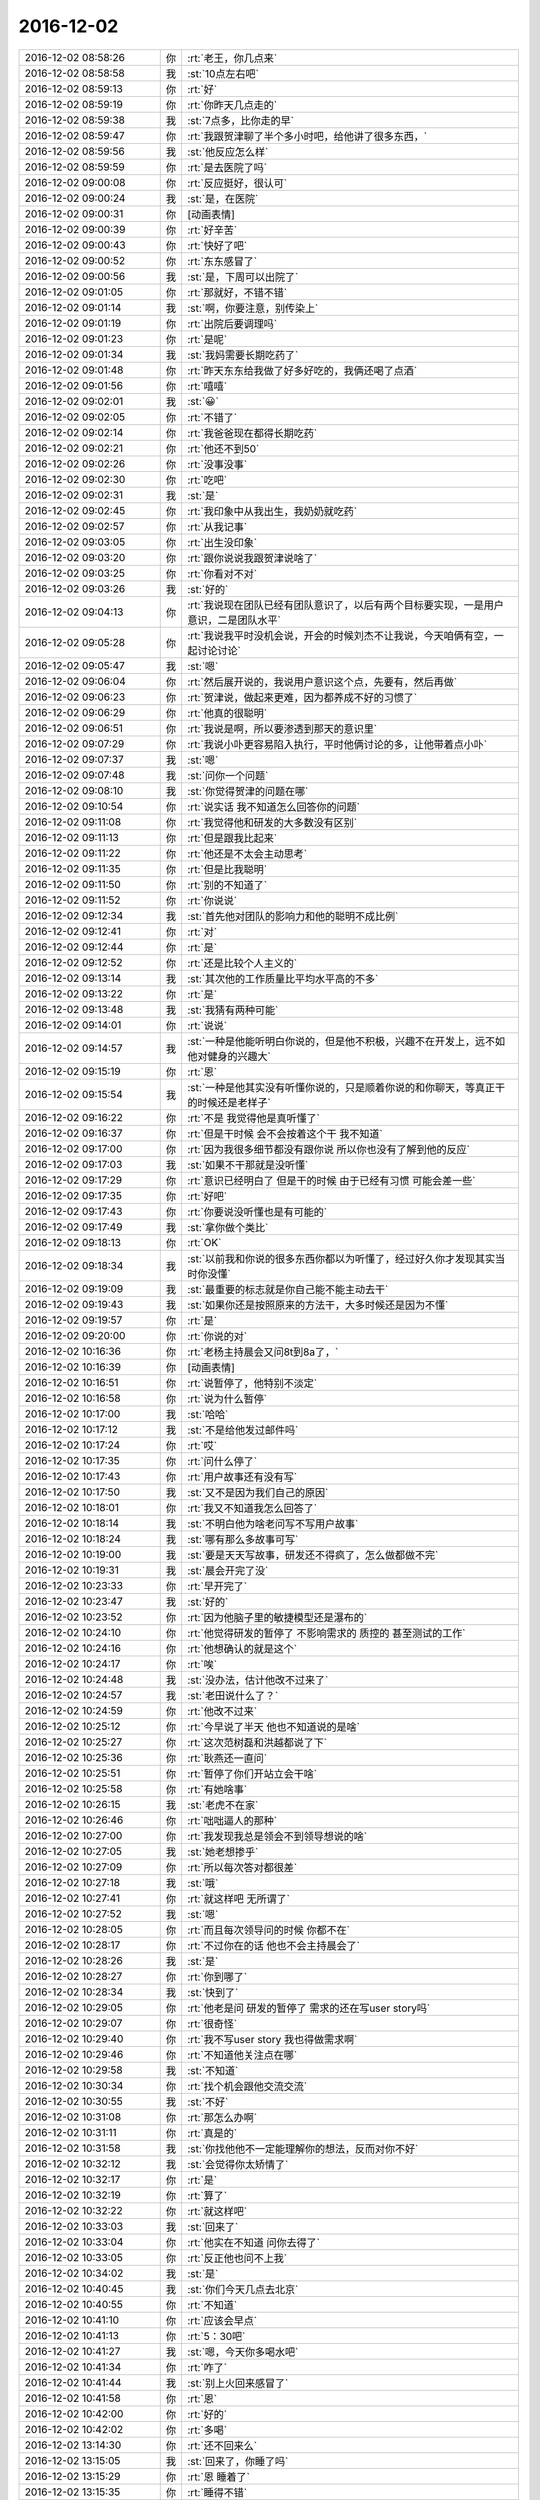 2016-12-02
-------------

.. list-table::
   :widths: 25, 1, 60

   * - 2016-12-02 08:58:26
     - 你
     - :rt:`老王，你几点来`
   * - 2016-12-02 08:58:58
     - 我
     - :st:`10点左右吧`
   * - 2016-12-02 08:59:13
     - 你
     - :rt:`好`
   * - 2016-12-02 08:59:19
     - 你
     - :rt:`你昨天几点走的`
   * - 2016-12-02 08:59:38
     - 我
     - :st:`7点多，比你走的早`
   * - 2016-12-02 08:59:47
     - 你
     - :rt:`我跟贺津聊了半个多小时吧，给他讲了很多东西，`
   * - 2016-12-02 08:59:56
     - 我
     - :st:`他反应怎么样`
   * - 2016-12-02 08:59:59
     - 你
     - :rt:`是去医院了吗`
   * - 2016-12-02 09:00:08
     - 你
     - :rt:`反应挺好，很认可`
   * - 2016-12-02 09:00:24
     - 我
     - :st:`是，在医院`
   * - 2016-12-02 09:00:31
     - 你
     - [动画表情]
   * - 2016-12-02 09:00:39
     - 你
     - :rt:`好辛苦`
   * - 2016-12-02 09:00:43
     - 你
     - :rt:`快好了吧`
   * - 2016-12-02 09:00:52
     - 你
     - :rt:`东东感冒了`
   * - 2016-12-02 09:00:56
     - 我
     - :st:`是，下周可以出院了`
   * - 2016-12-02 09:01:05
     - 你
     - :rt:`那就好，不错不错`
   * - 2016-12-02 09:01:14
     - 我
     - :st:`啊，你要注意，别传染上`
   * - 2016-12-02 09:01:19
     - 你
     - :rt:`出院后要调理吗`
   * - 2016-12-02 09:01:23
     - 你
     - :rt:`是呢`
   * - 2016-12-02 09:01:34
     - 我
     - :st:`我妈需要长期吃药了`
   * - 2016-12-02 09:01:48
     - 你
     - :rt:`昨天东东给我做了好多好吃的，我俩还喝了点酒`
   * - 2016-12-02 09:01:56
     - 你
     - :rt:`嘻嘻`
   * - 2016-12-02 09:02:01
     - 我
     - :st:`😀`
   * - 2016-12-02 09:02:05
     - 你
     - :rt:`不错了`
   * - 2016-12-02 09:02:14
     - 你
     - :rt:`我爸爸现在都得长期吃药`
   * - 2016-12-02 09:02:21
     - 你
     - :rt:`他还不到50`
   * - 2016-12-02 09:02:26
     - 你
     - :rt:`没事没事`
   * - 2016-12-02 09:02:30
     - 你
     - :rt:`吃吧`
   * - 2016-12-02 09:02:31
     - 我
     - :st:`是`
   * - 2016-12-02 09:02:45
     - 你
     - :rt:`我印象中从我出生，我奶奶就吃药`
   * - 2016-12-02 09:02:57
     - 你
     - :rt:`从我记事`
   * - 2016-12-02 09:03:05
     - 你
     - :rt:`出生没印象`
   * - 2016-12-02 09:03:20
     - 你
     - :rt:`跟你说说我跟贺津说啥了`
   * - 2016-12-02 09:03:25
     - 你
     - :rt:`你看对不对`
   * - 2016-12-02 09:03:26
     - 我
     - :st:`好的`
   * - 2016-12-02 09:04:13
     - 你
     - :rt:`我说现在团队已经有团队意识了，以后有两个目标要实现，一是用户意识，二是团队水平`
   * - 2016-12-02 09:05:28
     - 你
     - :rt:`我说我平时没机会说，开会的时候刘杰不让我说，今天咱俩有空，一起讨论讨论`
   * - 2016-12-02 09:05:47
     - 我
     - :st:`嗯`
   * - 2016-12-02 09:06:04
     - 你
     - :rt:`然后展开说的，我说用户意识这个点，先要有，然后再做`
   * - 2016-12-02 09:06:23
     - 你
     - :rt:`贺津说，做起来更难，因为都养成不好的习惯了`
   * - 2016-12-02 09:06:29
     - 你
     - :rt:`他真的很聪明`
   * - 2016-12-02 09:06:51
     - 你
     - :rt:`我说是啊，所以要渗透到那天的意识里`
   * - 2016-12-02 09:07:29
     - 你
     - :rt:`我说小卟更容易陷入执行，平时他俩讨论的多，让他带着点小卟`
   * - 2016-12-02 09:07:37
     - 我
     - :st:`嗯`
   * - 2016-12-02 09:07:48
     - 我
     - :st:`问你一个问题`
   * - 2016-12-02 09:08:10
     - 我
     - :st:`你觉得贺津的问题在哪`
   * - 2016-12-02 09:10:54
     - 你
     - :rt:`说实话 我不知道怎么回答你的问题`
   * - 2016-12-02 09:11:08
     - 你
     - :rt:`我觉得他和研发的大多数没有区别`
   * - 2016-12-02 09:11:13
     - 你
     - :rt:`但是跟我比起来`
   * - 2016-12-02 09:11:22
     - 你
     - :rt:`他还是不太会主动思考`
   * - 2016-12-02 09:11:35
     - 你
     - :rt:`但是比我聪明`
   * - 2016-12-02 09:11:50
     - 你
     - :rt:`别的不知道了`
   * - 2016-12-02 09:11:52
     - 你
     - :rt:`你说说`
   * - 2016-12-02 09:12:34
     - 我
     - :st:`首先他对团队的影响力和他的聪明不成比例`
   * - 2016-12-02 09:12:41
     - 你
     - :rt:`对`
   * - 2016-12-02 09:12:44
     - 你
     - :rt:`是`
   * - 2016-12-02 09:12:52
     - 你
     - :rt:`还是比较个人主义的`
   * - 2016-12-02 09:13:14
     - 我
     - :st:`其次他的工作质量比平均水平高的不多`
   * - 2016-12-02 09:13:22
     - 你
     - :rt:`是`
   * - 2016-12-02 09:13:48
     - 我
     - :st:`我猜有两种可能`
   * - 2016-12-02 09:14:01
     - 你
     - :rt:`说说`
   * - 2016-12-02 09:14:57
     - 我
     - :st:`一种是他能听明白你说的，但是他不积极，兴趣不在开发上，远不如他对健身的兴趣大`
   * - 2016-12-02 09:15:19
     - 你
     - :rt:`恩`
   * - 2016-12-02 09:15:54
     - 我
     - :st:`一种是他其实没有听懂你说的，只是顺着你说的和你聊天，等真正干的时候还是老样子`
   * - 2016-12-02 09:16:22
     - 你
     - :rt:`不是 我觉得他是真听懂了`
   * - 2016-12-02 09:16:37
     - 你
     - :rt:`但是干时候 会不会按着这个干 我不知道`
   * - 2016-12-02 09:17:00
     - 你
     - :rt:`因为我很多细节都没有跟你说 所以你也没有了解到他的反应`
   * - 2016-12-02 09:17:03
     - 我
     - :st:`如果不干那就是没听懂`
   * - 2016-12-02 09:17:29
     - 你
     - :rt:`意识已经明白了 但是干的时候 由于已经有习惯 可能会差一些`
   * - 2016-12-02 09:17:35
     - 你
     - :rt:`好吧`
   * - 2016-12-02 09:17:43
     - 你
     - :rt:`你要说没听懂也是有可能的`
   * - 2016-12-02 09:17:49
     - 我
     - :st:`拿你做个类比`
   * - 2016-12-02 09:18:13
     - 你
     - :rt:`OK`
   * - 2016-12-02 09:18:34
     - 我
     - :st:`以前我和你说的很多东西你都以为听懂了，经过好久你才发现其实当时你没懂`
   * - 2016-12-02 09:19:09
     - 我
     - :st:`最重要的标志就是你自己能不能主动去干`
   * - 2016-12-02 09:19:43
     - 我
     - :st:`如果你还是按照原来的方法干，大多时候还是因为不懂`
   * - 2016-12-02 09:19:57
     - 你
     - :rt:`是`
   * - 2016-12-02 09:20:00
     - 你
     - :rt:`你说的对`
   * - 2016-12-02 10:16:36
     - 你
     - :rt:`老杨主持晨会又问8t到8a了，`
   * - 2016-12-02 10:16:39
     - 你
     - [动画表情]
   * - 2016-12-02 10:16:51
     - 你
     - :rt:`说暂停了，他特别不淡定`
   * - 2016-12-02 10:16:58
     - 你
     - :rt:`说为什么暂停`
   * - 2016-12-02 10:17:00
     - 我
     - :st:`哈哈`
   * - 2016-12-02 10:17:12
     - 我
     - :st:`不是给他发过邮件吗`
   * - 2016-12-02 10:17:24
     - 你
     - :rt:`哎`
   * - 2016-12-02 10:17:35
     - 你
     - :rt:`问什么停了`
   * - 2016-12-02 10:17:43
     - 你
     - :rt:`用户故事还有没有写`
   * - 2016-12-02 10:17:50
     - 我
     - :st:`又不是因为我们自己的原因`
   * - 2016-12-02 10:18:01
     - 你
     - :rt:`我又不知道我怎么回答了`
   * - 2016-12-02 10:18:14
     - 我
     - :st:`不明白他为啥老问写不写用户故事`
   * - 2016-12-02 10:18:24
     - 我
     - :st:`哪有那么多故事可写`
   * - 2016-12-02 10:19:00
     - 我
     - :st:`要是天天写故事，研发还不得疯了，怎么做都做不完`
   * - 2016-12-02 10:19:31
     - 我
     - :st:`晨会开完了没`
   * - 2016-12-02 10:23:33
     - 你
     - :rt:`早开完了`
   * - 2016-12-02 10:23:47
     - 我
     - :st:`好的`
   * - 2016-12-02 10:23:52
     - 你
     - :rt:`因为他脑子里的敏捷模型还是瀑布的`
   * - 2016-12-02 10:24:10
     - 你
     - :rt:`他觉得研发的暂停了  不影响需求的 质控的 甚至测试的工作`
   * - 2016-12-02 10:24:16
     - 你
     - :rt:`他想确认的就是这个`
   * - 2016-12-02 10:24:17
     - 你
     - :rt:`唉`
   * - 2016-12-02 10:24:48
     - 我
     - :st:`没办法，估计他改不过来了`
   * - 2016-12-02 10:24:57
     - 我
     - :st:`老田说什么了？`
   * - 2016-12-02 10:24:59
     - 你
     - :rt:`他改不过来`
   * - 2016-12-02 10:25:12
     - 你
     - :rt:`今早说了半天 他也不知道说的是啥`
   * - 2016-12-02 10:25:27
     - 你
     - :rt:`这次范树磊和洪越都说了下`
   * - 2016-12-02 10:25:36
     - 你
     - :rt:`耿燕还一直问`
   * - 2016-12-02 10:25:51
     - 你
     - :rt:`暂停了你们开站立会干啥`
   * - 2016-12-02 10:25:58
     - 你
     - :rt:`有她啥事`
   * - 2016-12-02 10:26:15
     - 我
     - :st:`老虎不在家`
   * - 2016-12-02 10:26:46
     - 你
     - :rt:`咄咄逼人的那种`
   * - 2016-12-02 10:27:00
     - 你
     - :rt:`我发现我总是领会不到领导想说的啥`
   * - 2016-12-02 10:27:05
     - 我
     - :st:`她老想掺乎`
   * - 2016-12-02 10:27:09
     - 你
     - :rt:`所以每次答对都很差`
   * - 2016-12-02 10:27:18
     - 我
     - :st:`哦`
   * - 2016-12-02 10:27:41
     - 你
     - :rt:`就这样吧 无所谓了`
   * - 2016-12-02 10:27:52
     - 我
     - :st:`嗯`
   * - 2016-12-02 10:28:05
     - 你
     - :rt:`而且每次领导问的时候 你都不在`
   * - 2016-12-02 10:28:17
     - 你
     - :rt:`不过你在的话 他也不会主持晨会了`
   * - 2016-12-02 10:28:26
     - 我
     - :st:`是`
   * - 2016-12-02 10:28:27
     - 你
     - :rt:`你到哪了`
   * - 2016-12-02 10:28:34
     - 我
     - :st:`快到了`
   * - 2016-12-02 10:29:05
     - 你
     - :rt:`他老是问 研发的暂停了 需求的还在写user story吗`
   * - 2016-12-02 10:29:07
     - 你
     - :rt:`很奇怪`
   * - 2016-12-02 10:29:40
     - 你
     - :rt:`我不写user story 我也得做需求啊`
   * - 2016-12-02 10:29:46
     - 你
     - :rt:`不知道他关注点在哪`
   * - 2016-12-02 10:29:58
     - 我
     - :st:`不知道`
   * - 2016-12-02 10:30:34
     - 你
     - :rt:`找个机会跟他交流交流`
   * - 2016-12-02 10:30:55
     - 我
     - :st:`不好`
   * - 2016-12-02 10:31:08
     - 你
     - :rt:`那怎么办啊`
   * - 2016-12-02 10:31:11
     - 你
     - :rt:`真是的`
   * - 2016-12-02 10:31:58
     - 我
     - :st:`你找他他不一定能理解你的想法，反而对你不好`
   * - 2016-12-02 10:32:12
     - 我
     - :st:`会觉得你太矫情了`
   * - 2016-12-02 10:32:17
     - 你
     - :rt:`是`
   * - 2016-12-02 10:32:19
     - 你
     - :rt:`算了`
   * - 2016-12-02 10:32:22
     - 你
     - :rt:`就这样吧`
   * - 2016-12-02 10:33:03
     - 我
     - :st:`回来了`
   * - 2016-12-02 10:33:04
     - 你
     - :rt:`他实在不知道 问你去得了`
   * - 2016-12-02 10:33:05
     - 你
     - :rt:`反正他也问不上我`
   * - 2016-12-02 10:34:02
     - 我
     - :st:`是`
   * - 2016-12-02 10:40:45
     - 我
     - :st:`你们今天几点去北京`
   * - 2016-12-02 10:40:55
     - 你
     - :rt:`不知道`
   * - 2016-12-02 10:41:10
     - 你
     - :rt:`应该会早点`
   * - 2016-12-02 10:41:13
     - 你
     - :rt:`5：30吧`
   * - 2016-12-02 10:41:27
     - 我
     - :st:`嗯，今天你多喝水吧`
   * - 2016-12-02 10:41:34
     - 你
     - :rt:`咋了`
   * - 2016-12-02 10:41:44
     - 我
     - :st:`别上火回来感冒了`
   * - 2016-12-02 10:41:58
     - 你
     - :rt:`恩`
   * - 2016-12-02 10:42:00
     - 你
     - :rt:`好的`
   * - 2016-12-02 10:42:02
     - 你
     - :rt:`多喝`
   * - 2016-12-02 13:14:30
     - 你
     - :rt:`还不回来么`
   * - 2016-12-02 13:15:05
     - 我
     - :st:`回来了，你睡了吗`
   * - 2016-12-02 13:15:29
     - 你
     - :rt:`恩 睡着了`
   * - 2016-12-02 13:15:35
     - 你
     - :rt:`睡得不错`
   * - 2016-12-02 13:15:36
     - 我
     - :st:`好的`
   * - 2016-12-02 13:15:41
     - 你
     - :rt:`我今天还没跟你说话呢`
   * - 2016-12-02 13:15:51
     - 我
     - :st:`是[微笑]`
   * - 2016-12-02 13:18:40
     - 我
     - :st:`上午你都忙什么了`
   * - 2016-12-02 13:19:09
     - 你
     - :rt:`什么都没忙 开了个会`
   * - 2016-12-02 13:19:33
     - 你
     - :rt:`刘杰跟你说给杨总发邮件的事了吗`
   * - 2016-12-02 13:19:50
     - 我
     - :st:`说了，无所谓了`
   * - 2016-12-02 13:20:25
     - 你
     - :rt:`无所谓`
   * - 2016-12-02 13:20:35
     - 你
     - :rt:`我上午跟杨总说了句 他根本不关心`
   * - 2016-12-02 13:20:43
     - 你
     - :rt:`他就是想知道为什么暂停了`
   * - 2016-12-02 13:20:44
     - 我
     - :st:`下午我要去听他们的任职资格培训`
   * - 2016-12-02 13:20:49
     - 你
     - :rt:`哦`
   * - 2016-12-02 13:20:50
     - 你
     - :rt:`去吧`
   * - 2016-12-02 13:42:40
     - 你
     - :rt:`这么点事 怎么弄这么磨叽`
   * - 2016-12-02 13:43:06
     - 我
     - :st:`哈哈，还不都是田整的`
   * - 2016-12-02 13:43:23
     - 你
     - :rt:`真磨叽`
   * - 2016-12-02 13:43:38
     - 我
     - :st:`你知道当初我让他使劲要机器，他和我说要不来，就这么多`
   * - 2016-12-02 13:43:44
     - 你
     - :rt:`他现在之所以成保姆 还是最开始要资源的时候 要的少`
   * - 2016-12-02 13:44:26
     - 我
     - :st:`他当初不想让我插手，大包大揽`
   * - 2016-12-02 13:44:34
     - 我
     - :st:`现在出事自己兜着吧`
   * - 2016-12-02 13:44:38
     - 你
     - :rt:`唉`
   * - 2016-12-02 13:44:42
     - 你
     - :rt:`那肯定的啊`
   * - 2016-12-02 13:44:45
     - 你
     - :rt:`二组就那么水平`
   * - 2016-12-02 13:44:57
     - 你
     - :rt:`他自己水平高 起100个都能干活`
   * - 2016-12-02 13:45:15
     - 你
     - :rt:`现在二组水平低 当初要的时候多要不就行了`
   * - 2016-12-02 13:45:38
     - 我
     - :st:`唉`
   * - 2016-12-02 13:46:10
     - 我
     - :st:`你知道，老田就是胳臂肘往外拐的人`
   * - 2016-12-02 13:46:49
     - 我
     - :st:`你看现在这种情况，他不说去想法要机器，反而说二组配的不对`
   * - 2016-12-02 13:47:00
     - 你
     - :rt:`就是呗`
   * - 2016-12-02 13:47:03
     - 你
     - :rt:`就是没能力`
   * - 2016-12-02 13:47:11
     - 我
     - :st:`哪有这种出了事压榨自己人的道理`
   * - 2016-12-02 13:47:19
     - 你
     - :rt:`他总是这样啊`
   * - 2016-12-02 13:50:48
     - 你
     - :rt:`业务分析能力(BusinessAnalysis)`
       :rt:`• 工程技术能力(Engineering)`
       :rt:`• 领导和协调能力`
   * - 2016-12-02 13:51:02
     - 你
     - :rt:`PO的这些个能力里边的工程技术指什么`
   * - 2016-12-02 13:51:24
     - 我
     - :st:`就是软件工程的工程`
   * - 2016-12-02 13:51:35
     - 你
     - :rt:`哦`
   * - 2016-12-02 14:05:38
     - 我
     - :st:`你从哪看来的`
   * - 2016-12-02 14:05:58
     - 你
     - :rt:`你发给我的ppt`
   * - 2016-12-02 14:06:10
     - 我
     - :st:`我写的吗？`
   * - 2016-12-02 14:06:56
     - 你
     - :rt:`不是`
   * - 2016-12-02 14:07:04
     - 你
     - :rt:`是你很早发给我的一个`
   * - 2016-12-02 14:07:10
     - 你
     - :rt:`scrum.pdf的`
   * - 2016-12-02 14:07:27
     - 你
     - .. image:: /images/174456.jpg
          :width: 100px
   * - 2016-12-02 14:07:37
     - 我
     - :st:`哦，我想不起来了`
   * - 2016-12-02 14:08:43
     - 你
     - :rt:`没事啊`
   * - 2016-12-02 14:08:48
     - 你
     - :rt:`想不起来拉倒`
   * - 2016-12-02 14:08:55
     - 你
     - :rt:`你今天下午是不是很忙啊`
   * - 2016-12-02 14:09:05
     - 我
     - :st:`不忙`
   * - 2016-12-02 14:09:10
     - 我
     - :st:`可以陪你`
   * - 2016-12-02 14:09:22
     - 你
     - :rt:`你不是要审核他们的PPT吗`
   * - 2016-12-02 14:09:47
     - 我
     - :st:`对呀，分一小块精力就够了`
   * - 2016-12-02 14:10:04
     - 我
     - :st:`这些东西对我来说还不是问题`
   * - 2016-12-02 14:10:12
     - 你
     - :rt:`哈哈`
   * - 2016-12-02 14:11:50
     - 你
     - :rt:`那次刘杰说加任务 你说怎么研发的说加任务就加任务呢   这句话什么意思啊`
   * - 2016-12-02 14:11:58
     - 你
     - :rt:`就是VM迁移之前`
   * - 2016-12-02 14:12:05
     - 你
     - :rt:`你还记得吗`
   * - 2016-12-02 14:12:10
     - 我
     - :st:`记得`
   * - 2016-12-02 14:12:38
     - 我
     - :st:`要保证sprint的严肃性`
   * - 2016-12-02 14:13:10
     - 你
     - :rt:`要是整个团队都认可了 加任务 那就得加吧`
   * - 2016-12-02 14:13:15
     - 我
     - :st:`否则迭代变来变去怎么保证进度`
   * - 2016-12-02 14:13:33
     - 你
     - :rt:`明白了`
   * - 2016-12-02 14:15:50
     - 我
     - :st:`现在研发把task当成一个救命稻草`
   * - 2016-12-02 14:16:03
     - 你
     - :rt:`研发的事太多了`
   * - 2016-12-02 14:16:06
     - 我
     - :st:`但凡干点活都要加task`
   * - 2016-12-02 14:16:07
     - 你
     - :rt:`各种幺蛾子`
   * - 2016-12-02 14:16:16
     - 你
     - :rt:`是呗`
   * - 2016-12-02 14:16:24
     - 你
     - :rt:`小卜是`
   * - 2016-12-02 14:16:27
     - 你
     - :rt:`贺津没有`
   * - 2016-12-02 14:16:45
     - 你
     - :rt:`我觉得一组的随便哪个 比二组最好的都强`
   * - 2016-12-02 14:16:48
     - 我
     - :st:`所以不能让他们随便加`
   * - 2016-12-02 14:16:55
     - 你
     - :rt:`恩`
   * - 2016-12-02 14:16:57
     - 我
     - :st:`是`
   * - 2016-12-02 14:17:08
     - 我
     - :st:`不是一个档次的`
   * - 2016-12-02 14:17:28
     - 你
     - :rt:`对啊`
   * - 2016-12-02 14:18:13
     - 你
     - :rt:`而且 昨天我跟贺津说的话 贺津要我今天开个会 给大家说一下 今早开完会了 我觉得他们都认为我说的是废话 根本没往脑子里进`
   * - 2016-12-02 14:18:27
     - 你
     - :rt:`而且刘杰就是个搅和事的`
   * - 2016-12-02 14:18:37
     - 你
     - :rt:`啥也不懂 一直装明白`
   * - 2016-12-02 14:18:54
     - 你
     - :rt:`我不说他也不说 我一说他就开始说`
   * - 2016-12-02 14:19:01
     - 我
     - :st:`嗯`
   * - 2016-12-02 14:19:19
     - 你
     - :rt:`就这样吧 我也不想管了`
   * - 2016-12-02 14:19:32
     - 你
     - :rt:`我还是专心钻研我的scrum吧`
   * - 2016-12-02 14:19:49
     - 我
     - :st:`是`
   * - 2016-12-02 14:20:08
     - 你
     - :rt:`管还容易陷入细节去`
   * - 2016-12-02 14:20:15
     - 你
     - :rt:`目标都找不到了`
   * - 2016-12-02 14:20:28
     - 你
     - :rt:`出头的事 多让她干吧`
   * - 2016-12-02 14:20:30
     - 我
     - :st:`没错`
   * - 2016-12-02 14:20:38
     - 你
     - :rt:`我要退居二线了`
   * - 2016-12-02 14:20:46
     - 我
     - :st:`😀`
   * - 2016-12-02 14:21:10
     - 你
     - :rt:`就今早给杨总汇报 说这两天VM的时候 研发的干啥 你猜人家刘杰写的啥`
   * - 2016-12-02 14:21:24
     - 你
     - :rt:`（1）       明确了后续任务的设计思路`
   * - 2016-12-02 14:21:41
     - 你
     - :rt:`这杨总看了 骗鬼呢吧`
   * - 2016-12-02 14:21:52
     - 你
     - :rt:`能再虚点吗`
   * - 2016-12-02 14:22:00
     - 我
     - :st:`😀`
   * - 2016-12-02 14:22:15
     - 你
     - :rt:`我懒得管`
   * - 2016-12-02 14:22:17
     - 你
     - :rt:`不管了`
   * - 2016-12-02 14:22:20
     - 你
     - :rt:`也管不了`
   * - 2016-12-02 14:22:25
     - 你
     - :rt:`反正他们也不是我的人`
   * - 2016-12-02 14:22:34
     - 我
     - :st:`不过我觉得你还不能退`
   * - 2016-12-02 14:22:48
     - 你
     - :rt:`不退`
   * - 2016-12-02 14:22:59
     - 你
     - :rt:`我是这些无关紧要的事不管了`
   * - 2016-12-02 14:23:05
     - 我
     - :st:`你需要拿这次当锻炼的机会`
   * - 2016-12-02 14:23:11
     - 你
     - :rt:`以后的政治课 只给贺津上`
   * - 2016-12-02 14:24:56
     - 你
     - .. image:: /images/174516.jpg
          :width: 100px
   * - 2016-12-02 14:25:03
     - 你
     - :rt:`看蓝体字`
   * - 2016-12-02 14:25:28
     - 我
     - :st:`嗯`
   * - 2016-12-02 14:32:46
     - 你
     - :rt:`亲 我想到一点`
   * - 2016-12-02 14:36:42
     - 我
     - :st:`说吧`
   * - 2016-12-02 14:36:56
     - 你
     - :rt:`既然task 是全力以赴完成所需的时间  而且我看ppt的后边还说『更新Sprint Backlog,包括增减任务项、更新任务进度和状态』  也就是说task是可以删减的  但是task任意删减后进度怎么保障呢 ？靠每个人的用户意识 。这条逻辑是对的。`
   * - 2016-12-02 14:37:39
     - 你
     - :rt:`可是 我们评估完task后 release的时间  是需要告知用户的 一旦发现不能完成就需要PO和客户谈对吗`
   * - 2016-12-02 14:37:52
     - 我
     - :st:`对呀`
   * - 2016-12-02 14:40:27
     - 我
     - :st:`还有吗`
   * - 2016-12-02 14:40:36
     - 你
     - :rt:`我没想好`
   * - 2016-12-02 14:40:40
     - 你
     - :rt:`稍等`
   * - 2016-12-02 14:56:15
     - 你
     - :rt:`对了 RPM包的那个需求 早上开晨会的时候洪越说开发单独工具  杨总不需要`
   * - 2016-12-02 14:56:29
     - 你
     - :rt:`但是杨总说的是 不需要图形化的`
   * - 2016-12-02 14:56:37
     - 你
     - :rt:`早上说了句`
   * - 2016-12-02 14:56:41
     - 你
     - :rt:`旭明估计会跟你说的`
   * - 2016-12-02 14:56:42
     - 我
     - :st:`哦`
   * - 2016-12-02 14:57:04
     - 我
     - :st:`这个我打算让番薯干`
   * - 2016-12-02 14:57:34
     - 你
     - :rt:`我知道`
   * - 2016-12-02 14:57:45
     - 你
     - :rt:`不是因为Python啥的这边不熟嘛`
   * - 2016-12-02 14:57:52
     - 你
     - :rt:`你问问旭明吧`
   * - 2016-12-02 14:57:59
     - 我
     - :st:`好的`
   * - 2016-12-02 15:34:13
     - 你
     - :rt:`我今天估计得早走`
   * - 2016-12-02 15:34:37
     - 我
     - :st:`好吧，我争取快点，早点回去`
   * - 2016-12-02 15:34:52
     - 你
     - :rt:`为啥`
   * - 2016-12-02 15:34:57
     - 你
     - :rt:`你不回来我也可以走`
   * - 2016-12-02 15:35:02
     - 你
     - :rt:`哈哈`
   * - 2016-12-02 15:35:11
     - 我
     - :st:`那我就看不见你啦[流泪]`
   * - 2016-12-02 15:35:37
     - 你
     - :rt:`哈哈`
   * - 2016-12-02 15:35:39
     - 你
     - :rt:`是呗`
   * - 2016-12-02 15:36:05
     - 我
     - :st:`还有三个人[大哭]`
   * - 2016-12-02 15:38:41
     - 你
     - :rt:`哈哈`
   * - 2016-12-02 15:38:45
     - 你
     - :rt:`我还不走呢`
   * - 2016-12-02 15:38:49
     - 你
     - :rt:`只是会早走`
   * - 2016-12-02 15:38:55
     - 我
     - :st:`嗯`
   * - 2016-12-02 15:39:05
     - 我
     - :st:`我已经催他们了`
   * - 2016-12-02 15:39:26
     - 我
     - :st:`他们敢给我拖[发怒]`
   * - 2016-12-02 15:39:29
     - 你
     - :rt:`哈哈`
   * - 2016-12-02 15:39:33
     - 你
     - :rt:`真厉害`
   * - 2016-12-02 15:39:54
     - 你
     - :rt:`我也想让你回来`
   * - 2016-12-02 15:40:07
     - 我
     - :st:`嗯`
   * - 2016-12-02 15:44:18
     - 你
     - :rt:`人力分解没人给我 除了胖子`
   * - 2016-12-02 15:44:24
     - 你
     - :rt:`我还想今天写完呢`
   * - 2016-12-02 15:44:40
     - 我
     - :st:`那你去催他们`
   * - 2016-12-02 16:01:14
     - 我
     - :st:`王旭太磨叽啦`
   * - 2016-12-02 16:04:53
     - 你
     - :rt:`恩`
   * - 2016-12-02 16:04:59
     - 你
     - :rt:`他就是个墨迹的人`
   * - 2016-12-02 16:05:11
     - 我
     - :st:`掐死他`
   * - 2016-12-02 16:05:21
     - 你
     - :rt:`哈哈`
   * - 2016-12-02 16:45:40
     - 我
     - :st:`完事了`
   * - 2016-12-02 16:46:02
     - 我
     - :st:`我让他们快快快`
   * - 2016-12-02 16:56:07
     - 我
     - :st:`你去哪了，看不见你[流泪]`
   * - 2016-12-02 18:07:35
     - 你
     - :rt:`杨总讲ppt让过去听`
   * - 2016-12-02 18:07:43
     - 你
     - :rt:`而且给老田发的微信`
   * - 2016-12-02 18:08:00
     - 你
     - :rt:`老田跟我们说，谁想听可以去`
   * - 2016-12-02 18:08:24
     - 我
     - :st:`你是主动去的还是领导点名的`
   * - 2016-12-02 18:08:59
     - 你
     - :rt:`领导没点名`
   * - 2016-12-02 18:09:20
     - 你
     - :rt:`领导在洽谈室给老田发的微信，`
   * - 2016-12-02 18:09:37
     - 你
     - :rt:`老田跟我说领导让去听听他做的培训，`
   * - 2016-12-02 18:09:42
     - 我
     - :st:`嗯，你今天还去北京吗`
   * - 2016-12-02 18:09:50
     - 你
     - :rt:`然后又叫的王志心`
   * - 2016-12-02 18:09:56
     - 你
     - :rt:`刘杰也来了`
   * - 2016-12-02 18:10:11
     - 我
     - :st:`哦`
   * - 2016-12-02 18:10:27
     - 你
     - :rt:`去啊`
   * - 2016-12-02 18:10:28
     - 你
     - :rt:`去`
   * - 2016-12-02 18:10:50
     - 我
     - :st:`赶紧吧，太晚了`
   * - 2016-12-02 18:15:27
     - 你
     - :rt:`屋里就4个人，我不好意发微信`
   * - 2016-12-02 18:15:30
     - 你
     - :rt:`就没搭理你`
   * - 2016-12-02 18:15:38
     - 我
     - :st:`没事`
   * - 2016-12-02 18:15:41
     - 你
     - :rt:`不过还是有点收获的`
   * - 2016-12-02 18:15:52
     - 我
     - :st:`嗯`
   * - 2016-12-02 18:16:09
     - 我
     - :st:`你扁桃体怎么样了`
   * - 2016-12-02 18:16:14
     - 我
     - :st:`嗓子疼吗`
   * - 2016-12-02 18:16:57
     - 你
     - :rt:`做需求就该接触接触一线`
   * - 2016-12-02 18:16:58
     - 你
     - :rt:`不说了`
   * - 2016-12-02 18:16:59
     - 你
     - :rt:`下周见`
   * - 2016-12-02 18:17:06
     - 你
     - :rt:`不说了`
   * - 2016-12-02 18:17:09
     - 你
     - :rt:`下周见`
   * - 2016-12-02 18:17:11
     - 我
     - :st:`嗯`